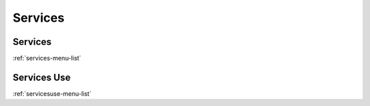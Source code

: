 ********
Services
********


Services
********
:ref:`services-menu-list`


Services Use
************
:ref:`servicesuse-menu-list`


